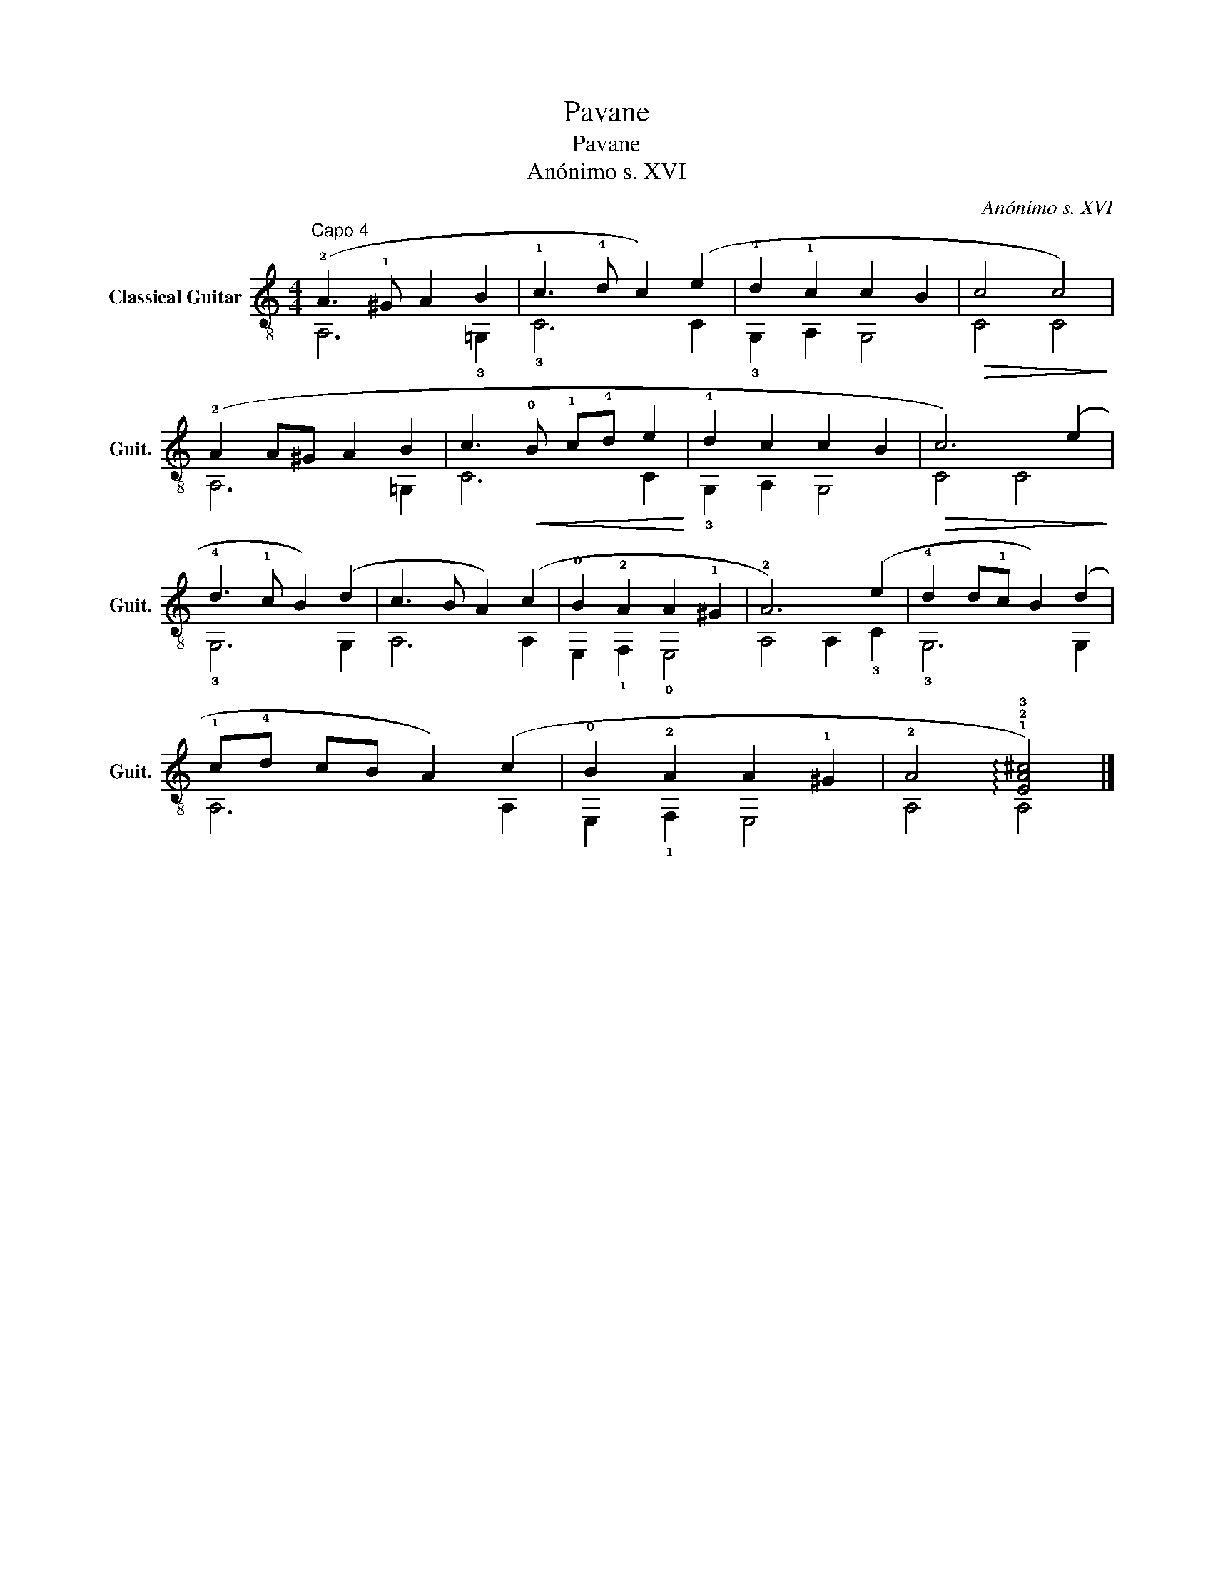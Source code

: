 X:1
T:Pavane
T:Pavane
T:Anónimo s. XVI
C:Anónimo s. XVI
%%score ( 1 2 )
L:1/8
M:4/4
K:C
V:1 treble-8 nm="Classical Guitar" snm="Guit."
V:2 treble-8 
V:1
"^Capo 4" (!2!A3 !1!^G A2 B2 | !1!c3 !4!d c2) (e2 | !4!d2 !1!c2 c2 B2 |!>(! c4 c4)!>)! | %4
 (!2!A2 A^G A2 B2 | c3!<(! !0!B !1!c!4!d e2!<)! | !4!d2 c2 c2 B2 |!>(! c6) (e2!>)! | %8
 !4!d3 !1!c B2) (d2 | c3 B A2) (c2 | !0!B2 !2!A2 A2 !1!^G2 | !2!A6) (e2 | !4!d2 d!1!c B2) (d2 | %13
 !1!c!4!d cB A2) (c2 | !0!B2 !2!A2 A2 !1!^G2 | !2!A4 !arpeggio!!1!!2!!3![EA^c]4) |] %16
V:2
 A,6 !3!=G,2 | !3!C6 C2 | !3!G,2 A,2 G,4 | C4 C4 | A,6 =G,2 | C6 C2 | !3!G,2 A,2 G,4 | C4 C4 | %8
 !3!G,6 G,2 | A,6 A,2 | E,2 !1!F,2 !0!E,4 | A,4 A,2 !3!C2 | !3!G,6 G,2 | A,6 A,2 | E,2 !1!F,2 E,4 | %15
 A,4 A,4 |] %16

